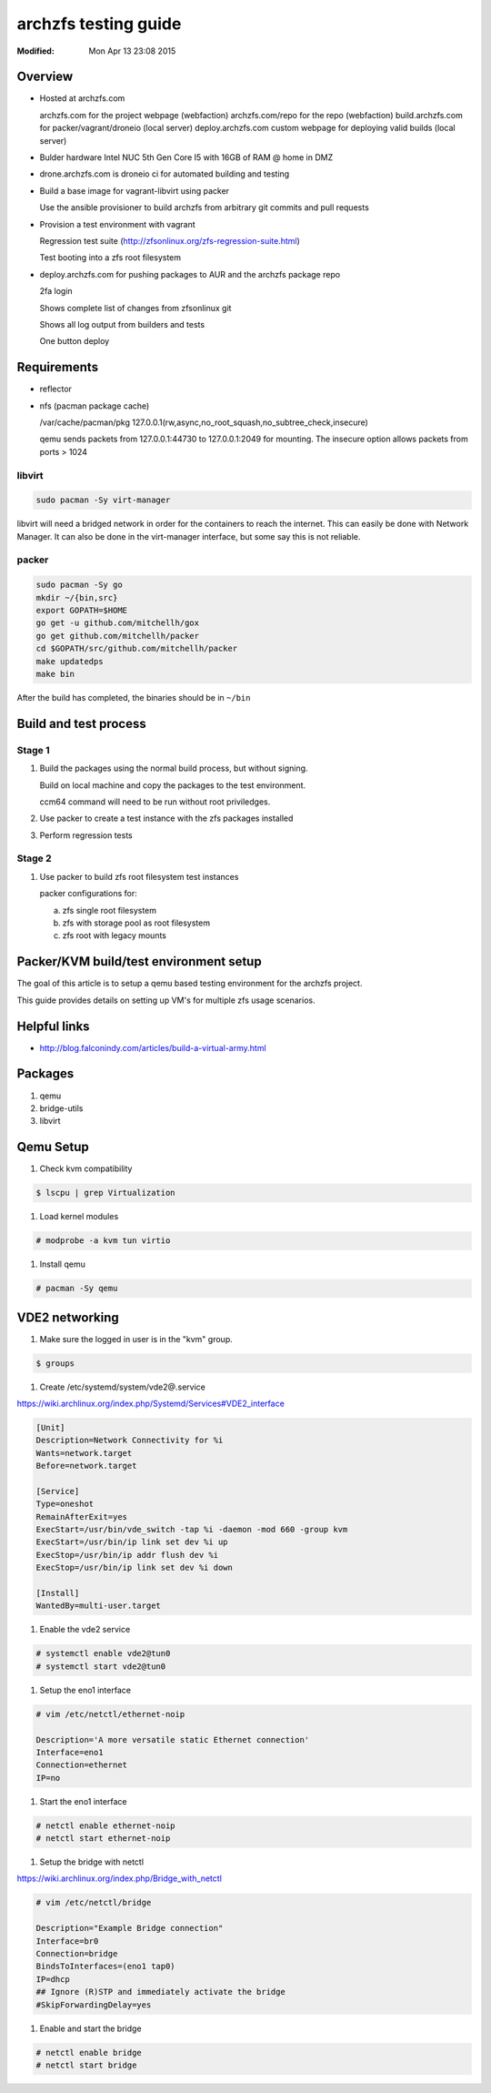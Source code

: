 =====================
archzfs testing guide
=====================
:Modified: Mon Apr 13 23:08 2015

--------
Overview
--------

* Hosted at archzfs.com

  archzfs.com for the project webpage (webfaction)
  archzfs.com/repo for the repo (webfaction)
  build.archzfs.com for packer/vagrant/droneio (local server)
  deploy.archzfs.com custom webpage for deploying valid builds (local server)

* Bulder hardware Intel NUC 5th Gen Core I5 with 16GB of RAM @ home in DMZ

* drone.archzfs.com is droneio ci for automated building and testing

* Build a base image for vagrant-libvirt using packer

  Use the ansible provisioner to build archzfs from arbitrary git commits and
  pull requests

* Provision a test environment with vagrant

  Regression test suite (http://zfsonlinux.org/zfs-regression-suite.html)

  Test booting into a zfs root filesystem

* deploy.archzfs.com for pushing packages to AUR and the archzfs package repo

  2fa login

  Shows complete list of changes from zfsonlinux git

  Shows all log output from builders and tests

  One button deploy

------------
Requirements
------------

* reflector
* nfs (pacman package cache)

  /var/cache/pacman/pkg   127.0.0.1(rw,async,no_root_squash,no_subtree_check,insecure)

  qemu sends packets from 127.0.0.1:44730 to 127.0.0.1:2049 for mounting.
  The insecure option allows packets from ports > 1024

libvirt
+++++++

.. code:: console

   sudo pacman -Sy virt-manager

libvirt will need a bridged network in order for the containers to reach the
internet. This can easily be done with Network Manager. It can also be done in
the virt-manager interface, but some say this is not reliable.

packer
++++++

.. code:: console

   sudo pacman -Sy go
   mkdir ~/{bin,src}
   export GOPATH=$HOME
   go get -u github.com/mitchellh/gox
   go get github.com/mitchellh/packer
   cd $GOPATH/src/github.com/mitchellh/packer
   make updatedps
   make bin

After the build has completed, the binaries should be in ``~/bin``

----------------------
Build and test process
----------------------

Stage 1
+++++++

1. Build the packages using the normal build process, but without signing.

   Build on local machine and copy the packages to the test environment.

   ccm64 command will need to be run without root priviledges.

#. Use packer to create a test instance with the zfs packages installed

#. Perform regression tests

Stage 2
+++++++

1. Use packer to build zfs root filesystem test instances

   packer configurations for:

   a. zfs single root filesystem

   #. zfs with storage pool as root filesystem

   #. zfs root with legacy mounts

---------------------------------------
Packer/KVM build/test environment setup
---------------------------------------

The goal of this article is to setup a qemu based testing environment for the
archzfs project.

This guide provides details on setting up VM's for multiple zfs usage
scenarios.

-------------
Helpful links
-------------

* http://blog.falconindy.com/articles/build-a-virtual-army.html

--------
Packages
--------

1. qemu

#. bridge-utils

#. libvirt

----------
Qemu Setup
----------

1. Check kvm compatibility

.. code:: bash

   $ lscpu | grep Virtualization

#. Load kernel modules

.. code:: bash

   # modprobe -a kvm tun virtio

#. Install qemu

.. code:: bash

   # pacman -Sy qemu

---------------
VDE2 networking
---------------

1. Make sure the logged in user is in the "kvm" group.

.. code:: bash

   $ groups

#. Create /etc/systemd/system/vde2@.service

https://wiki.archlinux.org/index.php/Systemd/Services#VDE2_interface

.. code:: ini

   [Unit]
   Description=Network Connectivity for %i
   Wants=network.target
   Before=network.target

   [Service]
   Type=oneshot
   RemainAfterExit=yes
   ExecStart=/usr/bin/vde_switch -tap %i -daemon -mod 660 -group kvm
   ExecStart=/usr/bin/ip link set dev %i up
   ExecStop=/usr/bin/ip addr flush dev %i
   ExecStop=/usr/bin/ip link set dev %i down

   [Install]
   WantedBy=multi-user.target

#. Enable the vde2 service

.. code:: bash

   # systemctl enable vde2@tun0
   # systemctl start vde2@tun0

#. Setup the eno1 interface

.. code:: bash

   # vim /etc/netctl/ethernet-noip

   Description='A more versatile static Ethernet connection'
   Interface=eno1
   Connection=ethernet
   IP=no

#. Start the eno1 interface

.. code:: bash

   # netctl enable ethernet-noip
   # netctl start ethernet-noip

#. Setup the bridge with netctl

https://wiki.archlinux.org/index.php/Bridge_with_netctl

.. code:: bash

   # vim /etc/netctl/bridge

   Description="Example Bridge connection"
   Interface=br0
   Connection=bridge
   BindsToInterfaces=(eno1 tap0)
   IP=dhcp
   ## Ignore (R)STP and immediately activate the bridge
   #SkipForwardingDelay=yes

#. Enable and start the bridge

.. code:: bash

   # netctl enable bridge
   # netctl start bridge

.. --------------------
.. Embed ZFS in archiso
.. --------------------

.. 1. Install archiso

.. .. code:: bash

   .. # pacman -Sy archiso

.. #. Copy archiso scripts

.. .. code:: bash

   .. $ mkdir archiso
   .. $ cp -r /usr/share/archiso/configs/releng archiso

.. #. Edit packages.both

.. .. code:: bash

   .. $ vim archiso/releng/archiso

   .. zfs-git
   .. zfs-utils-git
   .. spl-git
   .. spl-utils-git
   .. vim

.. #. Edit archiso/releng/pacman.conf

.. .. code:: bash

   .. $ vim archiso/releng/pacman.conf

   .. [demz-repo-core]
   .. SigLevel = Required
   .. Server = file:///data/pacman/repo/$repo/$arch

.. #. Build the iso

.. .. code:: bash

    .. # ./build.sh -v

.. ---------------
.. Qemu disk image
.. ---------------

.. 1. Create a disk image

.. .. code:: bash

   .. $ qemu-img create -f qcow2 zfs_test.qcow2 5G

.. #. Activate the VM using the archiso

.. .. code:: bash

   .. qemu-system-x86_64 -enable-kvm -m 1024 -smp 2 -net nic,model=virtio -net vde -drive file=zfs_test.qcow2,if=virtio -cdrom /path/to/livecd.iso -boot order=d

.. -----------
.. Install ZFS
.. -----------

.. 1. Mount package cache

   .. nfs share of /var/cache/pacman

.. .. code:: bash

   .. mount -t nfs4 -o wsize=8192,rsize=8192,timeo=14 lithium:/var/cache/pacman/pkg /var/cache/pacman/pkg

.. 1. Install Arch Linux OS

.. .. code:: bash

   .. a. pacman -Sy vim
   .. #. pacman-key -r 0EE7A126
   .. #. pacman-key --lsign-key 0EE7A126
   .. #. Add demz-repo-archiso to pacman.conf
   .. #. pacman -S zfs

.. Mount an existing zfs pool
.. --------------------------

.. .. code:: bash

   .. # mkdir /mnt/root
   .. # zpool -R /mnt/root -a -f

.. Legacy mount points
.. ~~~~~~~~~~~~~~~~~~~

.. To see available mount points:

.. .. code:: bash

   .. zfs list

.. .. image:: images/qemu_zfs_list.png

.. .. code:: bash

   .. # mount -t zfs zroot/var var
   .. # mount -t zfs zroot/var/empty var/empty
   .. # mount -t zfs zroot/var/log var/log
   .. # mount -t zfs zroot/usr usr
   .. # mount -t zfs zroot/usr/include usr/include

.. .. image:: images/qemu_zfs_mounts.png

.. Create the zpool
.. ----------------

.. .. code:: bash

   .. # cfdisk /dev/vda

.. First partition is 500mb ext4.

.. Second partition is of the "Solaris" type and should be sized to the end of the disk.

.. .. code:: bash

   .. # mkfs.ext4 /dev/vda1

.. #. Create the root pool

   .. For some reason there are no ids in /dev/disk/by-id. I'm not sure how to fix
   .. that yet. Its probably a bug in the udev version contained in the archiso.

.. .. code:: bash

   .. # zpool create zroot /dev/vda2

.. #. Create the zpool datasets

.. .. code:: bash

   .. # zfs create zroot/home
   .. # zfs create zroot/etc
   .. # zfs create zroot/usr
   .. # zfs create zroot/usr/include
   .. # zfs create zroot/var
   .. # zfs create zroot/var/empty
   .. # zfs create zroot/var/log
   .. # zfs create -V 1G -b 4K zroot/swap

.. #. Activate the swap space

.. .. code:: bash

   .. # mkswap /dev/zvol/zroot/swap
   .. # swapon /dev/zvol/zroot/swap

.. #. Set various settings

.. .. code:: bash

   .. # zfs set mountpoint=/ zroot
   .. # zfs set mountpoint=legacy zroot/usr
   .. # zfs set mountpoint=legacy zroot/usr/include
   .. # zfs set mountpoint=legacy zroot/var
   .. # zfs set mountpoint=legacy zroot/var/empty
   .. # zfs set mountpoint=legacy zroot/var/log
   .. # zpool set bootfs=zroot zroot

.. #. Export zroot and reimport

.. .. code:: bash

   .. # swapoff /dev/zvol/zroot/swap
   .. # zpool export zroot
   .. # zpool import -R /mnt zroot

.. #. Copy zpool cache

.. .. code:: bash

   .. # zpool set cachefile=/etc/zfs/zpool.cache zroot
   .. # cp /etc/zfs/zpool.cache /mnt/etc/zfs/zpool.cache

.. #. Mount partitions

.. .. code:: bash

   .. # cd /mnt
   .. # mkdir boot
   .. # mount /dev/vda1 boot
   .. # mount -t zfs zroot/var var
   .. # mkdir var/{log,empty}
   .. # mount -t zfs zroot/var/empty var/empty
   .. # mount -t zfs zroot/var/log var/log
   .. # mount -t zfs zroot/usr usr
   .. # mount -t zfs zroot/usr/include usr/include

.. ---------------------------
.. Existing Arch Linux Install
.. ---------------------------

.. .. code:: bash

   .. # arch-chroot /mnt/root /bin/bash

.. -----------------------
.. Mount archzfs nfs share
.. -----------------------

.. This requires the archzfs project directory to be shared via nfs.

.. .. code:: bash

   .. # vim /etc/fstab

.. Add:

.. .. code:: bash

   .. # lithium:/home/demizer/projects/arch/archzfs /archzfs rsize=8192,wsize=8192,timeo=14,_netdev 0 0

.. .. image:: qemu_fstab_mounts.png

.. ------------------
.. Install Arch Linux
.. ------------------

.. .. code:: bash

   .. # pacstrap /mnt base sudo vim openssh
   .. # genfstab -U -p /mnt >> /mnt/etc/fstab
   .. # arch-chroot /mnt /bin/bash
   .. # echo 'zfstest001' > /etc/hostname
   .. # Edit /etc/locale.gen and run "locale-gen"
   .. # ln -s /usr/share/zoneinfo/America/Los_Angeles /etc/localtime

.. #. Add demz-repo-core to /etc/pacman.conf and install zfs-git.

.. #. Edit /etc/fstab adding legacy ZFS mounts.

.. .. image:: qemu_fstab_mounts.png

.. #. Install the boot loader

.. .. code:: bash

   .. # pacman -S grub
   .. # grub-install --target=i386-pc --recheck /dev/vda
   .. # grub-mkconfig -o /boot/grub/grub.cfg
   .. # Edit grub.cfg changing root=UUID* to zfs=zroot on both menuentries.

.. #. Reboot into the new VM

.. .. code:: bash

   .. # qemu-system-x86_64 -m 1024 -smp 2 -enable-kvm -net nic -net vde -drive file=zfs_test.qcow2,if=virtio -boot d

.. --------------------
.. Regenerate initramfs
.. --------------------

.. .. images:: qemu_regensh.png

.. .. code:: bash

   .. # ./regen.sh
